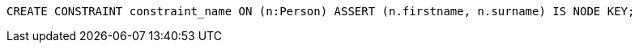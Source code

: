 [source,cypher]
----
CREATE CONSTRAINT constraint_name ON (n:Person) ASSERT (n.firstname, n.surname) IS NODE KEY;
----
